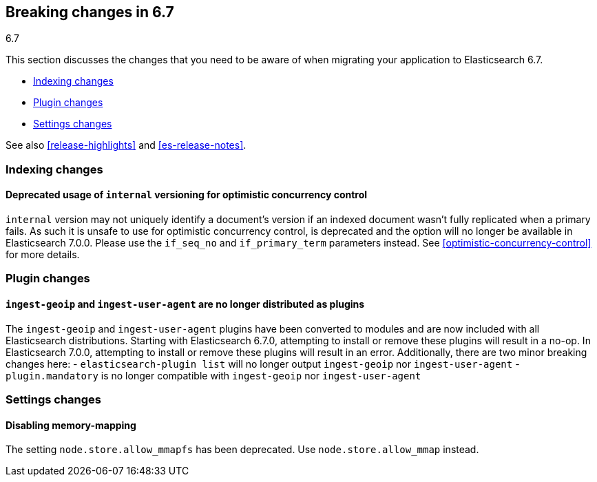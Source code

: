 [[breaking-changes-6.7]]
== Breaking changes in 6.7
++++
<titleabbrev>6.7</titleabbrev>
++++

This section discusses the changes that you need to be aware of when migrating
your application to Elasticsearch 6.7.

* <<breaking_67_indexing_changes>>
* <<breaking_67_plugin_changes>>
* <<breaking_67_settings_changes>>

See also <<release-highlights>> and <<es-release-notes>>.

[float]
[[breaking_67_indexing_changes]]
=== Indexing changes

[float]
==== Deprecated usage of `internal` versioning for optimistic concurrency control

`internal` version may not uniquely identify a document's version if an indexed document
wasn't fully replicated when a primary fails. As such it is unsafe to use for
optimistic concurrency control, is deprecated and the option will no longer be available
in Elasticsearch 7.0.0. Please use the `if_seq_no` and `if_primary_term` parameters instead.
See <<optimistic-concurrency-control>> for more details.

[float]
[[breaking_67_plugin_changes]]
=== Plugin changes

[float]
==== `ingest-geoip` and `ingest-user-agent` are no longer distributed as plugins

The `ingest-geoip` and `ingest-user-agent` plugins have been converted to
modules and are now included with all Elasticsearch distributions. Starting with
Elasticsearch 6.7.0, attempting to install or remove these plugins will result
in a no-op. In Elasticsearch 7.0.0, attempting to install or remove these plugins
will result in an error. Additionally, there are two minor breaking changes here:
- `elasticsearch-plugin list` will no longer output `ingest-geoip` nor
  `ingest-user-agent`
- `plugin.mandatory` is no longer compatible with `ingest-geoip` nor
  `ingest-user-agent`


[float]
[[breaking_67_settings_changes]]
=== Settings changes

[float]
==== Disabling memory-mapping

The setting `node.store.allow_mmapfs` has been deprecated. Use
`node.store.allow_mmap` instead.
